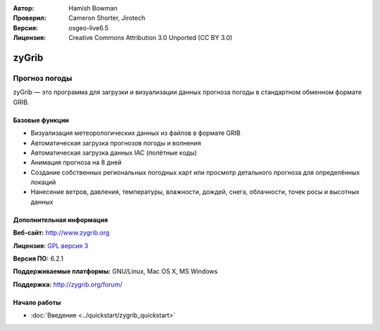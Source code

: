 :Автор: Hamish Bowman
:Проверил: Cameron Shorter, Jirotech
:Версия: osgeo-live6.5
:Лицензия: Creative Commons Attribution 3.0 Unported  (CC BY 3.0)

.. image:: /images/project_logos/logo-zygrib.png
  :alt: Логотип проекта
  :align: right
  :target: http://www.zygrib.org

zyGrib
================================================================================

Прогноз погоды
~~~~~~~~~~~~~~~~~~~~~~~~~~~~~~~~~~~~~~~~~~~~~~~~~~~~~~~~~~~~~~~~~~~~~~~~~~~~~~~~

zyGrib — это программа для загрузки и визуализации данных прогноза погоды в стандартном обменном формате GRIB.

Базовые функции
--------------------------------------------------------------------------------

.. image:: /images/screenshots/zygrib/zygrib_xynthia_010b.jpg
  :scale: 40 %
  :alt: Внешний вид
  :align: right

* Визуализация метеорологических данных из файлов в формате GRIB
* Автоматическая загрузка прогнозов погоды и волнения
* Автоматическая загрузка данных IAC (полётные коды)
* Анимация прогноза на 8 дней
* Создание собственных региональных погодных карт или просмотр детального прогноза для определённых локаций
* Нанесение ветров, давления, температуры, влажности, дождей, снега, облачности, точек росы и высотных данных

Дополнительная информация
--------------------------------------------------------------------------------

**Веб-сайт:** http://www.zygrib.org

**Лицензия:** `GPL версия 3 <http://www.gnu.org/licenses/gpl.html>`_

**Версия ПО:** 6.2.1

**Поддерживаемые платформы:** GNU/Linux, Mac OS X, MS Windows

**Поддержка:** http://zygrib.org/forum/


Начало работы
--------------------------------------------------------------------------------

* :doc:`Введение <../quickstart/zygrib_quickstart>`

